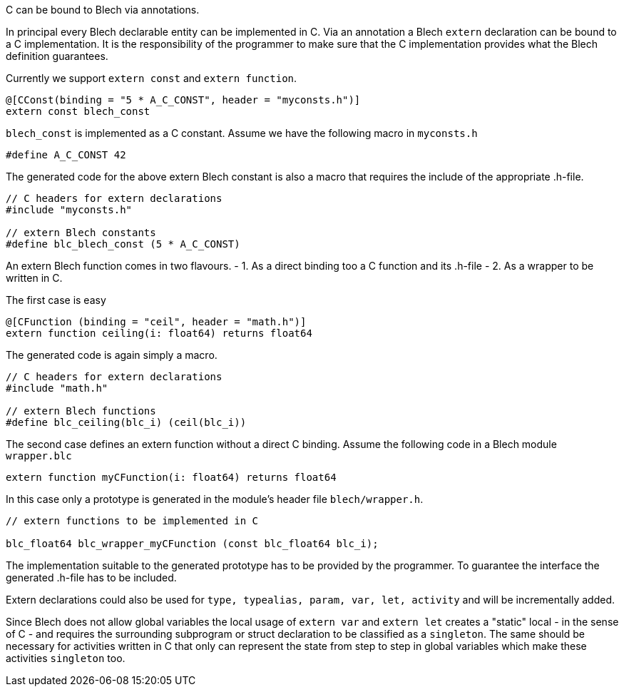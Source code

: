ifdef::env-github[]
:toc:
:sectnums:
:sectnumlevels: 1
:sectanchors: 

== Blech's C interface
endif::[]

C can be bound to Blech via annotations.

In principal every Blech declarable entity can be implemented in C. 
Via an annotation a Blech `extern` declaration can be bound to a C implementation. 
It is the responsibility of the programmer to make sure that the C implementation provides what the Blech definition guarantees. 

Currently we support `extern const` and `extern function`.

[source, blech]
----
@[CConst(binding = "5 * A_C_CONST", header = "myconsts.h")]
extern const blech_const
----

`blech_const` is implemented as a C constant.
Assume we have the following macro in `myconsts.h`

[source, c]
----
#define A_C_CONST 42
----

The generated code for the above extern Blech constant is also a macro that requires the include of the appropriate .h-file.

[source, c]
----
// C headers for extern declarations
#include "myconsts.h"

// extern Blech constants
#define blc_blech_const (5 * A_C_CONST)
----

An extern Blech function comes in two flavours.
- 1. As a direct binding too a C function and its .h-file
- 2. As a wrapper to be written in C.

The first case is easy

[source, blech]
----
@[CFunction (binding = "ceil", header = "math.h")]
extern function ceiling(i: float64) returns float64
----

The generated code is again simply a macro.

[source, c]
----
// C headers for extern declarations
#include "math.h"

// extern Blech functions
#define blc_ceiling(blc_i) (ceil(blc_i))
----

The second case defines an extern function without a direct C binding.
Assume the following code in a Blech module `wrapper.blc`

[source, blech]
----
extern function myCFunction(i: float64) returns float64
----

In this case only a prototype is generated in the module's header file `blech/wrapper.h`.

[source, blech]
----
// extern functions to be implemented in C

blc_float64 blc_wrapper_myCFunction (const blc_float64 blc_i);
----

The implementation suitable to the generated prototype has to be provided by the programmer. 
To guarantee the interface the generated .h-file has to be included.


Extern declarations could also be used for `type, typealias, param, var, let, activity` and will be incrementally added.

Since Blech does not allow global variables the local usage of `extern var` and `extern let` creates a "static" local - in the sense of C - and requires the surrounding subprogram or struct declaration to be classified as a `singleton`. 
The same should be necessary for activities written in C that only can represent the state from step to step in global variables which make these activities `singleton` too.